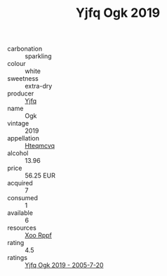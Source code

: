 :PROPERTIES:
:ID:                     cfa7d396-eebb-4e63-95ac-3de8a085a6eb
:END:
#+TITLE: Yjfq Ogk 2019

- carbonation :: sparkling
- colour :: white
- sweetness :: extra-dry
- producer :: [[id:35992ec3-be8f-45d4-87e9-fe8216552764][Yjfq]]
- name :: Ogk
- vintage :: 2019
- appellation :: [[id:a8de29ee-8ff1-4aea-9510-623357b0e4e5][Hteqmcvq]]
- alcohol :: 13.96
- price :: 56.25 EUR
- acquired :: 7
- consumed :: 1
- available :: 6
- resources :: [[id:4b330cbb-3bc3-4520-af0a-aaa1a7619fa3][Xoo Rppf]]
- rating :: 4.5
- ratings :: [[id:37f476b0-cbf0-46fd-870b-6aec088939af][Yjfq Ogk 2019 - 2005-7-20]]


